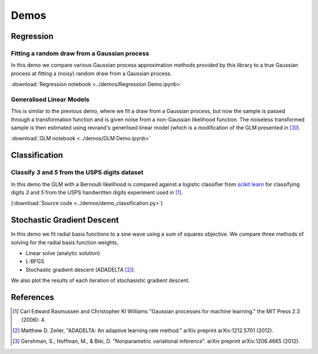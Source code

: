 Demos
=====

Regression
----------

Fitting a random draw from a Gaussian process
.............................................

In this demo we compare various Gaussian process approximation methods provided
by this library to a true Gaussian process at fitting a (noisy) random draw
from a Gaussian process. 

:download:`Regression notebook <../demos/Regression Demo.ipynb>`


Generalised Linear Models
.........................

This is similar to the previous demo, where we fit a draw from a Gaussian
process, but now the sample is passed through a transformation function and is
given noise from a non-Gaussian likelihood function. The noiseless transformed 
sample is then estimated using revrand's generlised linear model (which is a
modification of the GLM presented in [3]_).

:download:`GLM notebook <../demos/GLM Demo.ipynb>`


Classification
--------------


Classify `3` and `5` from the USPS digits dataset
.................................................

In this demo the GLM with a Bernoulli likelihood is compared against a logistic
classifier from `scikit learn
<http://scikit-learn.org/stable/modules/linear_model.html#logistic-regression>`_
for classifying digits `3` and `5` from the USPS handwritten digits experiment
used in [1]_.

(:download:`Source code <../demos/demo_classification.py>`)



Stochastic Gradient Descent
---------------------------

In this demo we fit radial basis functions to a sine wave using a 
sum of squares objective. We compare three methods of solving for the radial
basis function weights,

- Linear solve (analytic solution)
- L-BFGS
- Stochastic gradient descent (ADADELTA [2]_).

We also plot the results of each iteration of stochasistic gradient descent.

.. plot:: ../demos/demo_sgd.py


References
----------

.. [1] Carl Edward Rasmussen and Christopher KI Williams "Gaussian processes
       for machine learning." the MIT Press 2.3 (2006): 4.
.. [2] Matthew D. Zeiler, "ADADELTA: An adaptive learning rate method." arXiv
       preprint arXiv:1212.5701 (2012).
.. [3] Gershman, S., Hoffman, M., & Blei, D. "Nonparametric variational
       inference". arXiv preprint arXiv:1206.4665 (2012).
